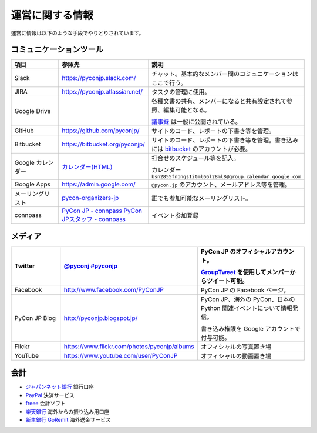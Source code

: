 ==================
 運営に関する情報
==================
運営に情報は以下のような手段でやりとりされています。

コミュニケーションツール
========================

.. list-table::
   :widths: 20 30 50
   :header-rows: 1

   * - 項目
     - 参照先
     - 説明
   * - Slack
     - https://pyconjp.slack.com/
     - チャット。基本的なメンバー間のコミュニケーションはここで行う。
   * - JIRA
     - https://pyconjp.atlassian.net/
     - タスクの管理に使用。
   * - Google Drive
     -
     - 各種文書の共有、メンバーになると共有設定されて参照、編集可能となる。

       `議事録 <https://docs.google.com/folder/d/0B_bw8GEmTD5OYzRNN0xsalRVSTQ/edit>`_ は一般に公開されている。
   * - GitHub
     - https://github.com/pyconjp/
     - サイトのコード、レポートの下書き等を管理。
   * - Bitbucket
     - https://bitbucket.org/pyconjp/
     - サイトのコード、レポートの下書き等を管理。書き込みには `bitbucket <https://bitbucket.org/>`_ のアカウントが必要。
   * - Google カレンダー
     - `カレンダー(HTML) <https://www.google.com/calendar/embed?src=bsn2855fnbngs1itml66l28ml8%40group.calendar.google.com&ctz=Asia/Tokyo>`_
     - 打合せのスケジュール等を記入。

       カレンダー ``bsn2855fnbngs1itml66l28ml8@group.calendar.google.com``
   * - Google Apps
     - https://admin.google.com/
     - ``@pycon.jp`` のアカウント、メールアドレス等を管理。
   * - メーリングリスト
     - `pycon-organizers-jp <http://groups.google.com/group/pycon-organizers-jp>`_
     - 誰でも参加可能なメーリングリスト。
   * - connpass
     - `PyCon JP - connpass <http://pyconjp.connpass.com/>`_
       `PyCon JPスタッフ - connpass <http://pyconjp-staff.connpass.com/>`_
     - イベント参加登録

メディア
========

.. list-table::
   :widths: 20 30 50
   :header-rows: 1

   * - Twitter
     - `@pyconj <https://twitter.com/#!/pyconj>`_
       `#pyconjp <https://twitter.com/#!/search/%23pyconjp>`_
     - PyCon JP のオフィシャルアカウント。

       `GroupTweet <http://www.grouptweet.com/>`_ を使用してメンバーからツイート可能。
   * - Facebook
     - http://www.facebook.com/PyConJP
     - PyCon JP の Facebook ページ。
   * - PyCon JP Blog
     - http://pyconjp.blogspot.jp/
     - PyCon JP、海外の PyCon、日本の Python 関連イベントについて情報発信。

       書き込み権限を Google アカウントで付与可能。
   * - Flickr
     - https://www.flickr.com/photos/pyconjp/albums
     - オフィシャルの写真置き場
   * - YouTube
     - https://www.youtube.com/user/PyConJP
     - オフィシャルの動画置き場

会計
====
- `ジャパンネット銀行 <http://www.japannetbank.co.jp/>`_ 銀行口座
- `PayPal <https://www.paypal.com/>`_ 決済サービス
- `freee <https://www.freee.co.jp/>`_ 会計ソフト
- `楽天銀行 <http://www.rakuten-bank.co.jp/>`_ 海外からの振り込み用口座
- `新生銀行 GoRemit <http://www.shinseibank.com/product/goremit/>`_ 海外送金サービス
